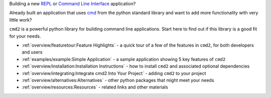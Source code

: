 
.. _cmd: https://docs.python.org/3/library/cmd.html

Building a new `REPL <https://en.wikipedia.org/wiki/Read–eval–print_loop>`_ or
`Command Line Interface <https://en.wikipedia.org/wiki/Command-line_interface>`_
application?

Already built an application that uses cmd_ from the python standard library and
want to add more functionality with very little work?

``cmd2`` is a powerful python library for building command line applications.
Start here to find out if this library is a good fit for your needs.

* :ref:`overview/featuretour:Feature Highlights` - a quick tour of a few of the
  features in ``cmd2``, for both developers and users
* :ref:`examples/example:Simple Application` - a sample application showing 5 key features of ``cmd2``
* :ref:`overview/installation:Installation Instructions` - how to install
  ``cmd2`` and associated optional dependencies
* :ref:`overview/integrating:Integrate cmd2 Into Your Project` - adding ``cmd2``
  to your project
* :ref:`overview/alternatives:Alternatives` - other python packages that might
  meet your needs
* :ref:`overview/resources:Resources` - related links and other materials
